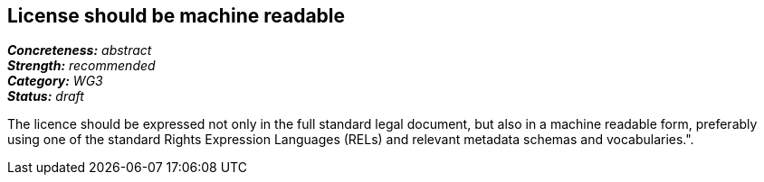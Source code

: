 == License should be machine readable

[%hardbreaks]
[small]#*_Concreteness:_* __abstract__#
[small]#*_Strength:_*     __recommended__#
[small]#*_Category:_*     __WG3__#
[small]#*_Status:_*       __draft__#

The licence should be expressed not only in the full standard legal document, but also in a machine readable form, preferably using one of the standard Rights Expression Languages (RELs) and relevant metadata schemas and vocabularies.".



